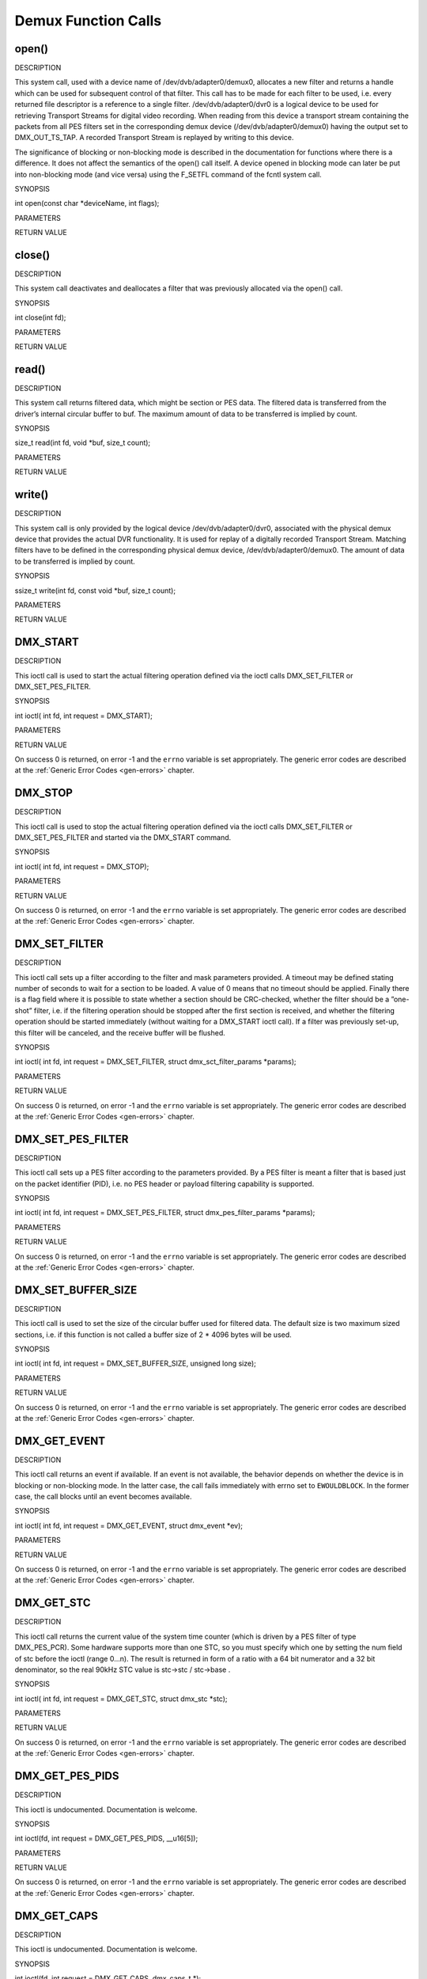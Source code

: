 .. -*- coding: utf-8; mode: rst -*-

.. _dmx_fcalls:

********************
Demux Function Calls
********************


.. _dmx_fopen:

open()
======

DESCRIPTION

This system call, used with a device name of /dev/dvb/adapter0/demux0,
allocates a new filter and returns a handle which can be used for
subsequent control of that filter. This call has to be made for each
filter to be used, i.e. every returned file descriptor is a reference to
a single filter. /dev/dvb/adapter0/dvr0 is a logical device to be used
for retrieving Transport Streams for digital video recording. When
reading from this device a transport stream containing the packets from
all PES filters set in the corresponding demux device
(/dev/dvb/adapter0/demux0) having the output set to DMX_OUT_TS_TAP. A
recorded Transport Stream is replayed by writing to this device.

The significance of blocking or non-blocking mode is described in the
documentation for functions where there is a difference. It does not
affect the semantics of the open() call itself. A device opened in
blocking mode can later be put into non-blocking mode (and vice versa)
using the F_SETFL command of the fcntl system call.

SYNOPSIS

int open(const char *deviceName, int flags);

PARAMETERS



.. flat-table::
    :header-rows:  0
    :stub-columns: 0


    -  .. row 1

       -  const char *deviceName

       -  Name of demux device.

    -  .. row 2

       -  int flags

       -  A bit-wise OR of the following flags:

    -  .. row 3

       -  
       -  O_RDWR read/write access

    -  .. row 4

       -  
       -  O_NONBLOCK open in non-blocking mode

    -  .. row 5

       -  
       -  (blocking mode is the default)


RETURN VALUE



.. flat-table::
    :header-rows:  0
    :stub-columns: 0


    -  .. row 1

       -  ``ENODEV``

       -  Device driver not loaded/available.

    -  .. row 2

       -  ``EINVAL``

       -  Invalid argument.

    -  .. row 3

       -  ``EMFILE``

       -  “Too many open files”, i.e. no more filters available.

    -  .. row 4

       -  ``ENOMEM``

       -  The driver failed to allocate enough memory.



.. _dmx_fclose:

close()
=======

DESCRIPTION

This system call deactivates and deallocates a filter that was
previously allocated via the open() call.

SYNOPSIS

int close(int fd);

PARAMETERS



.. flat-table::
    :header-rows:  0
    :stub-columns: 0


    -  .. row 1

       -  int fd

       -  File descriptor returned by a previous call to open().


RETURN VALUE



.. flat-table::
    :header-rows:  0
    :stub-columns: 0


    -  .. row 1

       -  ``EBADF``

       -  fd is not a valid open file descriptor.



.. _dmx_fread:

read()
======

DESCRIPTION

This system call returns filtered data, which might be section or PES
data. The filtered data is transferred from the driver’s internal
circular buffer to buf. The maximum amount of data to be transferred is
implied by count.

SYNOPSIS

size_t read(int fd, void *buf, size_t count);

PARAMETERS



.. flat-table::
    :header-rows:  0
    :stub-columns: 0


    -  .. row 1

       -  int fd

       -  File descriptor returned by a previous call to open().

    -  .. row 2

       -  void *buf

       -  Pointer to the buffer to be used for returned filtered data.

    -  .. row 3

       -  size_t count

       -  Size of buf.


RETURN VALUE



.. flat-table::
    :header-rows:  0
    :stub-columns: 0


    -  .. row 1

       -  ``EWOULDBLOCK``

       -  No data to return and O_NONBLOCK was specified.

    -  .. row 2

       -  ``EBADF``

       -  fd is not a valid open file descriptor.

    -  .. row 3

       -  ``ECRC``

       -  Last section had a CRC error - no data returned. The buffer is
          flushed.

    -  .. row 4

       -  ``EOVERFLOW``

       -  

    -  .. row 5

       -  
       -  The filtered data was not read from the buffer in due time,
          resulting in non-read data being lost. The buffer is flushed.

    -  .. row 6

       -  ``ETIMEDOUT``

       -  The section was not loaded within the stated timeout period. See
          ioctl DMX_SET_FILTER for how to set a timeout.

    -  .. row 7

       -  ``EFAULT``

       -  The driver failed to write to the callers buffer due to an invalid
          *buf pointer.



.. _dmx_fwrite:

write()
=======

DESCRIPTION

This system call is only provided by the logical device
/dev/dvb/adapter0/dvr0, associated with the physical demux device that
provides the actual DVR functionality. It is used for replay of a
digitally recorded Transport Stream. Matching filters have to be defined
in the corresponding physical demux device, /dev/dvb/adapter0/demux0.
The amount of data to be transferred is implied by count.

SYNOPSIS

ssize_t write(int fd, const void *buf, size_t count);

PARAMETERS



.. flat-table::
    :header-rows:  0
    :stub-columns: 0


    -  .. row 1

       -  int fd

       -  File descriptor returned by a previous call to open().

    -  .. row 2

       -  void *buf

       -  Pointer to the buffer containing the Transport Stream.

    -  .. row 3

       -  size_t count

       -  Size of buf.


RETURN VALUE



.. flat-table::
    :header-rows:  0
    :stub-columns: 0


    -  .. row 1

       -  ``EWOULDBLOCK``

       -  No data was written. This might happen if O_NONBLOCK was
          specified and there is no more buffer space available (if
          O_NONBLOCK is not specified the function will block until buffer
          space is available).

    -  .. row 2

       -  ``EBUSY``

       -  This error code indicates that there are conflicting requests. The
          corresponding demux device is setup to receive data from the
          front- end. Make sure that these filters are stopped and that the
          filters with input set to DMX_IN_DVR are started.

    -  .. row 3

       -  ``EBADF``

       -  fd is not a valid open file descriptor.



.. _DMX_START:

DMX_START
=========

DESCRIPTION

This ioctl call is used to start the actual filtering operation defined
via the ioctl calls DMX_SET_FILTER or DMX_SET_PES_FILTER.

SYNOPSIS

int ioctl( int fd, int request = DMX_START);

PARAMETERS



.. flat-table::
    :header-rows:  0
    :stub-columns: 0


    -  .. row 1

       -  int fd

       -  File descriptor returned by a previous call to open().

    -  .. row 2

       -  int request

       -  Equals DMX_START for this command.


RETURN VALUE

On success 0 is returned, on error -1 and the ``errno`` variable is set
appropriately. The generic error codes are described at the
:ref:`Generic Error Codes <gen-errors>` chapter.



.. flat-table::
    :header-rows:  0
    :stub-columns: 0


    -  .. row 1

       -  ``EINVAL``

       -  Invalid argument, i.e. no filtering parameters provided via the
          DMX_SET_FILTER or DMX_SET_PES_FILTER functions.

    -  .. row 2

       -  ``EBUSY``

       -  This error code indicates that there are conflicting requests.
          There are active filters filtering data from another input source.
          Make sure that these filters are stopped before starting this
          filter.



.. _DMX_STOP:

DMX_STOP
========

DESCRIPTION

This ioctl call is used to stop the actual filtering operation defined
via the ioctl calls DMX_SET_FILTER or DMX_SET_PES_FILTER and
started via the DMX_START command.

SYNOPSIS

int ioctl( int fd, int request = DMX_STOP);

PARAMETERS



.. flat-table::
    :header-rows:  0
    :stub-columns: 0


    -  .. row 1

       -  int fd

       -  File descriptor returned by a previous call to open().

    -  .. row 2

       -  int request

       -  Equals DMX_STOP for this command.


RETURN VALUE

On success 0 is returned, on error -1 and the ``errno`` variable is set
appropriately. The generic error codes are described at the
:ref:`Generic Error Codes <gen-errors>` chapter.


.. _DMX_SET_FILTER:

DMX_SET_FILTER
==============

DESCRIPTION

This ioctl call sets up a filter according to the filter and mask
parameters provided. A timeout may be defined stating number of seconds
to wait for a section to be loaded. A value of 0 means that no timeout
should be applied. Finally there is a flag field where it is possible to
state whether a section should be CRC-checked, whether the filter should
be a ”one-shot” filter, i.e. if the filtering operation should be
stopped after the first section is received, and whether the filtering
operation should be started immediately (without waiting for a
DMX_START ioctl call). If a filter was previously set-up, this filter
will be canceled, and the receive buffer will be flushed.

SYNOPSIS

int ioctl( int fd, int request = DMX_SET_FILTER, struct
dmx_sct_filter_params *params);

PARAMETERS



.. flat-table::
    :header-rows:  0
    :stub-columns: 0


    -  .. row 1

       -  int fd

       -  File descriptor returned by a previous call to open().

    -  .. row 2

       -  int request

       -  Equals DMX_SET_FILTER for this command.

    -  .. row 3

       -  struct dmx_sct_filter_params *params

       -  Pointer to structure containing filter parameters.


RETURN VALUE

On success 0 is returned, on error -1 and the ``errno`` variable is set
appropriately. The generic error codes are described at the
:ref:`Generic Error Codes <gen-errors>` chapter.


.. _DMX_SET_PES_FILTER:

DMX_SET_PES_FILTER
==================

DESCRIPTION

This ioctl call sets up a PES filter according to the parameters
provided. By a PES filter is meant a filter that is based just on the
packet identifier (PID), i.e. no PES header or payload filtering
capability is supported.

SYNOPSIS

int ioctl( int fd, int request = DMX_SET_PES_FILTER, struct
dmx_pes_filter_params *params);

PARAMETERS



.. flat-table::
    :header-rows:  0
    :stub-columns: 0


    -  .. row 1

       -  int fd

       -  File descriptor returned by a previous call to open().

    -  .. row 2

       -  int request

       -  Equals DMX_SET_PES_FILTER for this command.

    -  .. row 3

       -  struct dmx_pes_filter_params *params

       -  Pointer to structure containing filter parameters.


RETURN VALUE

On success 0 is returned, on error -1 and the ``errno`` variable is set
appropriately. The generic error codes are described at the
:ref:`Generic Error Codes <gen-errors>` chapter.



.. flat-table::
    :header-rows:  0
    :stub-columns: 0


    -  .. row 1

       -  ``EBUSY``

       -  This error code indicates that there are conflicting requests.
          There are active filters filtering data from another input source.
          Make sure that these filters are stopped before starting this
          filter.



.. _DMX_SET_BUFFER_SIZE:

DMX_SET_BUFFER_SIZE
===================

DESCRIPTION

This ioctl call is used to set the size of the circular buffer used for
filtered data. The default size is two maximum sized sections, i.e. if
this function is not called a buffer size of 2 * 4096 bytes will be
used.

SYNOPSIS

int ioctl( int fd, int request = DMX_SET_BUFFER_SIZE, unsigned long
size);

PARAMETERS



.. flat-table::
    :header-rows:  0
    :stub-columns: 0


    -  .. row 1

       -  int fd

       -  File descriptor returned by a previous call to open().

    -  .. row 2

       -  int request

       -  Equals DMX_SET_BUFFER_SIZE for this command.

    -  .. row 3

       -  unsigned long size

       -  Size of circular buffer.


RETURN VALUE

On success 0 is returned, on error -1 and the ``errno`` variable is set
appropriately. The generic error codes are described at the
:ref:`Generic Error Codes <gen-errors>` chapter.


.. _DMX_GET_EVENT:

DMX_GET_EVENT
=============

DESCRIPTION

This ioctl call returns an event if available. If an event is not
available, the behavior depends on whether the device is in blocking or
non-blocking mode. In the latter case, the call fails immediately with
errno set to ``EWOULDBLOCK``. In the former case, the call blocks until an
event becomes available.

SYNOPSIS

int ioctl( int fd, int request = DMX_GET_EVENT, struct dmx_event
*ev);

PARAMETERS



.. flat-table::
    :header-rows:  0
    :stub-columns: 0


    -  .. row 1

       -  int fd

       -  File descriptor returned by a previous call to open().

    -  .. row 2

       -  int request

       -  Equals DMX_GET_EVENT for this command.

    -  .. row 3

       -  struct dmx_event *ev

       -  Pointer to the location where the event is to be stored.


RETURN VALUE

On success 0 is returned, on error -1 and the ``errno`` variable is set
appropriately. The generic error codes are described at the
:ref:`Generic Error Codes <gen-errors>` chapter.



.. flat-table::
    :header-rows:  0
    :stub-columns: 0


    -  .. row 1

       -  ``EWOULDBLOCK``

       -  There is no event pending, and the device is in non-blocking mode.



.. _DMX_GET_STC:

DMX_GET_STC
===========

DESCRIPTION

This ioctl call returns the current value of the system time counter
(which is driven by a PES filter of type DMX_PES_PCR). Some hardware
supports more than one STC, so you must specify which one by setting the
num field of stc before the ioctl (range 0...n). The result is returned
in form of a ratio with a 64 bit numerator and a 32 bit denominator, so
the real 90kHz STC value is stc->stc / stc->base .

SYNOPSIS

int ioctl( int fd, int request = DMX_GET_STC, struct dmx_stc *stc);

PARAMETERS



.. flat-table::
    :header-rows:  0
    :stub-columns: 0


    -  .. row 1

       -  int fd

       -  File descriptor returned by a previous call to open().

    -  .. row 2

       -  int request

       -  Equals DMX_GET_STC for this command.

    -  .. row 3

       -  struct dmx_stc *stc

       -  Pointer to the location where the stc is to be stored.


RETURN VALUE

On success 0 is returned, on error -1 and the ``errno`` variable is set
appropriately. The generic error codes are described at the
:ref:`Generic Error Codes <gen-errors>` chapter.



.. flat-table::
    :header-rows:  0
    :stub-columns: 0


    -  .. row 1

       -  ``EINVAL``

       -  Invalid stc number.



.. _DMX_GET_PES_PIDS:

DMX_GET_PES_PIDS
================

DESCRIPTION

This ioctl is undocumented. Documentation is welcome.

SYNOPSIS

int ioctl(fd, int request = DMX_GET_PES_PIDS, __u16[5]);

PARAMETERS



.. flat-table::
    :header-rows:  0
    :stub-columns: 0


    -  .. row 1

       -  int fd

       -  File descriptor returned by a previous call to open().

    -  .. row 2

       -  int request

       -  Equals DMX_GET_PES_PIDS for this command.

    -  .. row 3

       -  __u16[5]

       -  Undocumented.


RETURN VALUE

On success 0 is returned, on error -1 and the ``errno`` variable is set
appropriately. The generic error codes are described at the
:ref:`Generic Error Codes <gen-errors>` chapter.


.. _DMX_GET_CAPS:

DMX_GET_CAPS
============

DESCRIPTION

This ioctl is undocumented. Documentation is welcome.

SYNOPSIS

int ioctl(fd, int request = DMX_GET_CAPS, dmx_caps_t *);

PARAMETERS



.. flat-table::
    :header-rows:  0
    :stub-columns: 0


    -  .. row 1

       -  int fd

       -  File descriptor returned by a previous call to open().

    -  .. row 2

       -  int request

       -  Equals DMX_GET_CAPS for this command.

    -  .. row 3

       -  dmx_caps_t *

       -  Undocumented.


RETURN VALUE

On success 0 is returned, on error -1 and the ``errno`` variable is set
appropriately. The generic error codes are described at the
:ref:`Generic Error Codes <gen-errors>` chapter.


.. _DMX_SET_SOURCE:

DMX_SET_SOURCE
==============

DESCRIPTION

This ioctl is undocumented. Documentation is welcome.

SYNOPSIS

int ioctl(fd, int request = DMX_SET_SOURCE, dmx_source_t *);

PARAMETERS



.. flat-table::
    :header-rows:  0
    :stub-columns: 0


    -  .. row 1

       -  int fd

       -  File descriptor returned by a previous call to open().

    -  .. row 2

       -  int request

       -  Equals DMX_SET_SOURCE for this command.

    -  .. row 3

       -  dmx_source_t *

       -  Undocumented.


RETURN VALUE

On success 0 is returned, on error -1 and the ``errno`` variable is set
appropriately. The generic error codes are described at the
:ref:`Generic Error Codes <gen-errors>` chapter.


.. _DMX_ADD_PID:

DMX_ADD_PID
===========

DESCRIPTION

This ioctl call allows to add multiple PIDs to a transport stream filter
previously set up with DMX_SET_PES_FILTER and output equal to
DMX_OUT_TSDEMUX_TAP.

SYNOPSIS

int ioctl(fd, int request = DMX_ADD_PID, __u16 *);

PARAMETERS



.. flat-table::
    :header-rows:  0
    :stub-columns: 0


    -  .. row 1

       -  int fd

       -  File descriptor returned by a previous call to open().

    -  .. row 2

       -  int request

       -  Equals DMX_ADD_PID for this command.

    -  .. row 3

       -  __u16 *

       -  PID number to be filtered.


RETURN VALUE

On success 0 is returned, on error -1 and the ``errno`` variable is set
appropriately. The generic error codes are described at the
:ref:`Generic Error Codes <gen-errors>` chapter.


.. _DMX_REMOVE_PID:

DMX_REMOVE_PID
==============

DESCRIPTION

This ioctl call allows to remove a PID when multiple PIDs are set on a
transport stream filter, e. g. a filter previously set up with output
equal to DMX_OUT_TSDEMUX_TAP, created via either
DMX_SET_PES_FILTER or DMX_ADD_PID.

SYNOPSIS

int ioctl(fd, int request = DMX_REMOVE_PID, __u16 *);

PARAMETERS



.. flat-table::
    :header-rows:  0
    :stub-columns: 0


    -  .. row 1

       -  int fd

       -  File descriptor returned by a previous call to open().

    -  .. row 2

       -  int request

       -  Equals DMX_REMOVE_PID for this command.

    -  .. row 3

       -  __u16 *

       -  PID of the PES filter to be removed.


RETURN VALUE

On success 0 is returned, on error -1 and the ``errno`` variable is set
appropriately. The generic error codes are described at the
:ref:`Generic Error Codes <gen-errors>` chapter.
